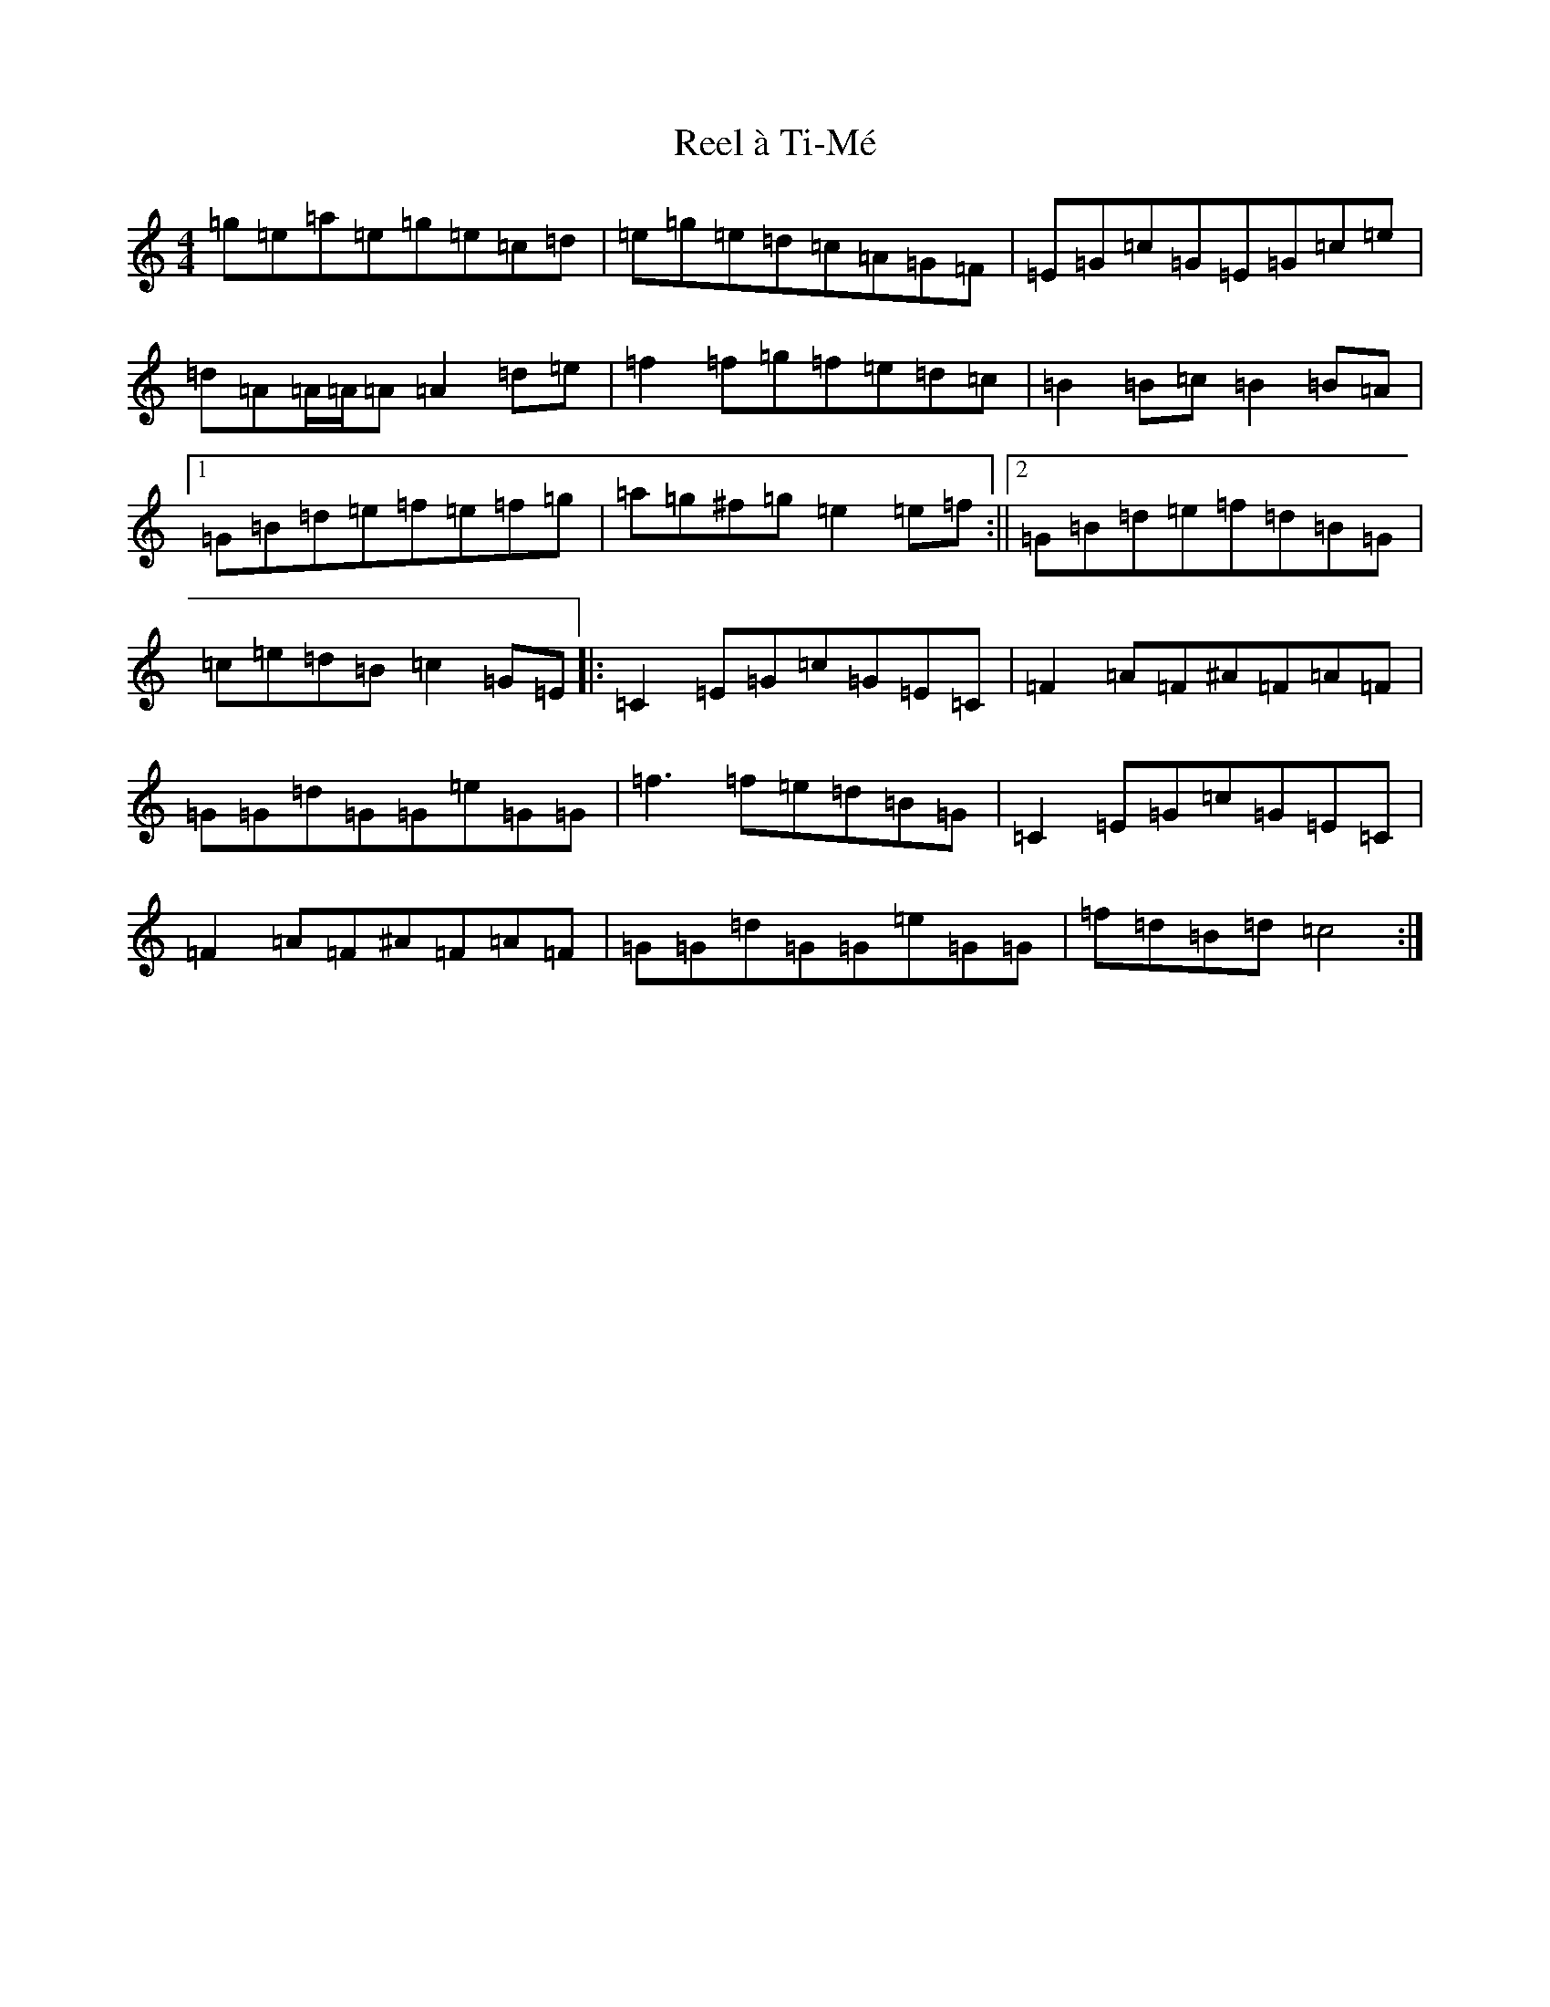X: 18011
T: Reel à Ti-Mé
S: https://thesession.org/tunes/8855#setting8855
R: reel
M:4/4
L:1/8
K: C Major
=g=e=a=e=g=e=c=d|=e=g=e=d=c=A=G=F|=E=G=c=G=E=G=c=e|=d=A=A/2=A/2=A=A2=d=e|=f2=f=g=f=e=d=c|=B2=B=c=B2=B=A|1=G=B=d=e=f=e=f=g|=a=g^f=g=e2=e=f:||2=G=B=d=e=f=d=B=G|=c=e=d=B=c2=G=E|:=C2=E=G=c=G=E=C|=F2=A=F^A=F=A=F|=G=G=d=G=G=e=G=G|=f3=f=e=d=B=G|=C2=E=G=c=G=E=C|=F2=A=F^A=F=A=F|=G=G=d=G=G=e=G=G|=f=d=B=d=c4:|